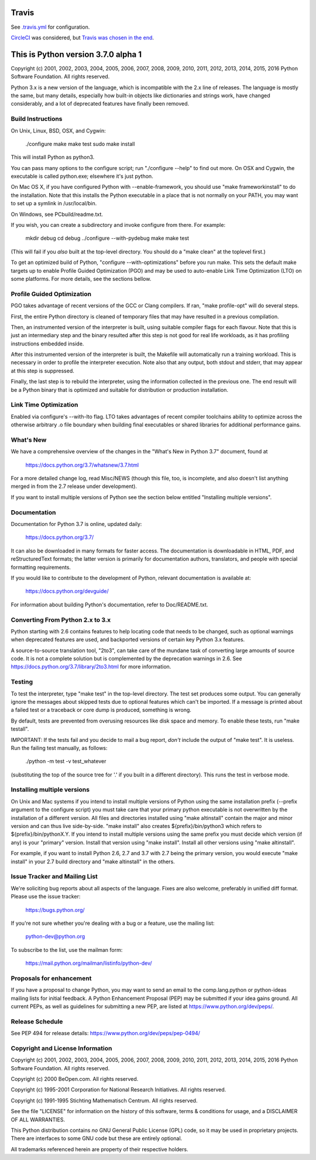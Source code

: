 Travis
======
See `.travis.yml <https://github.com/brettcannon/cpython-ci-test/blob/master/.travis.yml>`_ for configuration.

.. image:: https://travis-ci.org/brettcannon/cpython-ci-test.svg?branch=master
    :target: https://travis-ci.org/brettcannon/cpython-ci-test

`CircleCI <https://circleci.com/>`__ was considered, but `Travis was chosen in the end <https://mail.python.org/pipermail/core-workflow/2016-November/000716.html>`__.

This is Python version 3.7.0 alpha 1
====================================

Copyright (c) 2001, 2002, 2003, 2004, 2005, 2006, 2007, 2008, 2009, 2010, 2011,
2012, 2013, 2014, 2015, 2016 Python Software Foundation.  All rights reserved.

Python 3.x is a new version of the language, which is incompatible with the
2.x line of releases.  The language is mostly the same, but many details,
especially how built-in objects like dictionaries and strings work,
have changed considerably, and a lot of deprecated features have finally
been removed.


Build Instructions
------------------

On Unix, Linux, BSD, OSX, and Cygwin:

    ./configure
    make
    make test
    sudo make install

This will install Python as python3.

You can pass many options to the configure script; run "./configure --help" to
find out more.  On OSX and Cygwin, the executable is called python.exe;
elsewhere it's just python.

On Mac OS X, if you have configured Python with --enable-framework, you should
use "make frameworkinstall" to do the installation.  Note that this installs the
Python executable in a place that is not normally on your PATH, you may want to
set up a symlink in /usr/local/bin.

On Windows, see PCbuild/readme.txt.

If you wish, you can create a subdirectory and invoke configure from there.
For example:

    mkdir debug
    cd debug
    ../configure --with-pydebug
    make
    make test

(This will fail if you *also* built at the top-level directory.
You should do a "make clean" at the toplevel first.)

To get an optimized build of Python, "configure --with-optimizations" before
you run make.  This sets the default make targets up to enable Profile Guided
Optimization (PGO) and may be used to auto-enable Link Time Optimization (LTO)
on some platforms.  For more details, see the sections bellow.


Profile Guided Optimization
---------------------------

PGO takes advantage of recent versions of the GCC or Clang compilers.
If ran, "make profile-opt" will do several steps.

First, the entire Python directory is cleaned of temporary files that
may have resulted in a previous compilation.

Then, an instrumented version of the interpreter is built, using suitable
compiler flags for each flavour. Note that this is just an intermediary
step and the binary resulted after this step is not good for real life
workloads, as it has profiling instructions embedded inside.

After this instrumented version of the interpreter is built, the Makefile
will automatically run a training workload. This is necessary in order to
profile the interpreter execution. Note also that any output, both stdout
and stderr, that may appear at this step is suppressed.

Finally, the last step is to rebuild the interpreter, using the information
collected in the previous one. The end result will be a Python binary
that is optimized and suitable for distribution or production installation.


Link Time Optimization
----------------------

Enabled via configure's --with-lto flag.  LTO takes advantages of recent
compiler toolchains ability to optimize across the otherwise arbitrary .o file
boundary when building final executables or shared libraries for additional
performance gains.


What's New
----------

We have a comprehensive overview of the changes in the "What's New in
Python 3.7" document, found at

    https://docs.python.org/3.7/whatsnew/3.7.html

For a more detailed change log, read Misc/NEWS (though this file, too,
is incomplete, and also doesn't list anything merged in from the 2.7
release under development).

If you want to install multiple versions of Python see the section below
entitled "Installing multiple versions".


Documentation
-------------

Documentation for Python 3.7 is online, updated daily:

    https://docs.python.org/3.7/

It can also be downloaded in many formats for faster access.  The documentation
is downloadable in HTML, PDF, and reStructuredText formats; the latter version
is primarily for documentation authors, translators, and people with special
formatting requirements.

If you would like to contribute to the development of Python, relevant
documentation is available at:

    https://docs.python.org/devguide/

For information about building Python's documentation, refer to Doc/README.txt.


Converting From Python 2.x to 3.x
---------------------------------

Python starting with 2.6 contains features to help locating code that needs to
be changed, such as optional warnings when deprecated features are used, and
backported versions of certain key Python 3.x features.

A source-to-source translation tool, "2to3", can take care of the mundane task
of converting large amounts of source code.  It is not a complete solution but
is complemented by the deprecation warnings in 2.6.  See
https://docs.python.org/3.7/library/2to3.html for more information.


Testing
-------

To test the interpreter, type "make test" in the top-level directory.
The test set produces some output.  You can generally ignore the messages
about skipped tests due to optional features which can't be imported.
If a message is printed about a failed test or a traceback or core dump
is produced, something is wrong.

By default, tests are prevented from overusing resources like disk space and
memory.  To enable these tests, run "make testall".

IMPORTANT: If the tests fail and you decide to mail a bug report, *don't*
include the output of "make test".  It is useless.  Run the failing test
manually, as follows:

        ./python -m test -v test_whatever

(substituting the top of the source tree for '.' if you built in a different
directory).  This runs the test in verbose mode.


Installing multiple versions
----------------------------

On Unix and Mac systems if you intend to install multiple versions of Python
using the same installation prefix (--prefix argument to the configure script)
you must take care that your primary python executable is not overwritten by the
installation of a different version.  All files and directories installed using
"make altinstall" contain the major and minor version and can thus live
side-by-side.  "make install" also creates ${prefix}/bin/python3 which refers to
${prefix}/bin/pythonX.Y.  If you intend to install multiple versions using the
same prefix you must decide which version (if any) is your "primary" version.
Install that version using "make install".  Install all other versions using
"make altinstall".

For example, if you want to install Python 2.6, 2.7 and 3.7 with 2.7 being the
primary version, you would execute "make install" in your 2.7 build directory
and "make altinstall" in the others.


Issue Tracker and Mailing List
------------------------------

We're soliciting bug reports about all aspects of the language.  Fixes are also
welcome, preferably in unified diff format.  Please use the issue tracker:

    https://bugs.python.org/

If you're not sure whether you're dealing with a bug or a feature, use the
mailing list:

    python-dev@python.org

To subscribe to the list, use the mailman form:

    https://mail.python.org/mailman/listinfo/python-dev/


Proposals for enhancement
-------------------------

If you have a proposal to change Python, you may want to send an email to the
comp.lang.python or python-ideas mailing lists for initial feedback.  A Python
Enhancement Proposal (PEP) may be submitted if your idea gains ground.  All
current PEPs, as well as guidelines for submitting a new PEP, are listed at
https://www.python.org/dev/peps/.


Release Schedule
----------------

See PEP 494 for release details: https://www.python.org/dev/peps/pep-0494/


Copyright and License Information
---------------------------------

Copyright (c) 2001, 2002, 2003, 2004, 2005, 2006, 2007, 2008, 2009, 2010, 2011,
2012, 2013, 2014, 2015, 2016 Python Software Foundation.  All rights reserved.

Copyright (c) 2000 BeOpen.com.  All rights reserved.

Copyright (c) 1995-2001 Corporation for National Research Initiatives.  All
rights reserved.

Copyright (c) 1991-1995 Stichting Mathematisch Centrum.  All rights reserved.

See the file "LICENSE" for information on the history of this software,
terms & conditions for usage, and a DISCLAIMER OF ALL WARRANTIES.

This Python distribution contains *no* GNU General Public License (GPL) code,
so it may be used in proprietary projects.  There are interfaces to some GNU
code but these are entirely optional.

All trademarks referenced herein are property of their respective holders.

